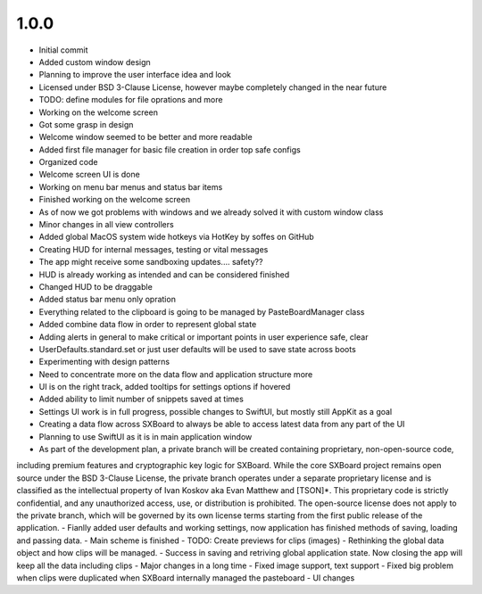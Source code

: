 1.0.0
=====

- Initial commit
- Added custom window design
- Planning to improve the user interface idea and look
- Licensed under BSD 3-Clause License, however maybe completely changed in the near future
- TODO: define modules for file oprations and more
- Working on the welcome screen
- Got some grasp in design
- Welcome window seemed to be better and more readable
- Added first file manager for basic file creation in order top safe configs
- Organized code
- Welcome screen UI is done
- Working on menu bar menus and status bar items
- Finished working on the welcome screen
- As of now we got problems with windows and we already solved it with custom window class
- Minor changes in all view controllers
- Added global MacOS system wide hotkeys via HotKey by soffes on GitHub
- Creating HUD for internal messages, testing or vital messages
- The app might receive some sandboxing updates.... safety??
- HUD is already working as intended and can be considered finished
- Changed HUD to be draggable
- Added status bar menu only opration
- Everything related to the clipboard is going to be managed by PasteBoardManager class
- Added combine data flow in order to represent global state
- Adding alerts in general to make critical or important points in user experience safe, clear
- UserDefaults.standard.set or just user defaults will be used to save state across boots
- Experimenting with design patterns
- Need to concentrate more on the data flow and application structure more
- UI is on the right track, added tooltips for settings options if hovered
- Added ability to limit number of snippets saved at times
- Settings UI work is in full progress, possible changes to SwiftUI, but mostly still AppKit as a goal
- Creating a data flow across SXBoard to always be able to access latest data from any part of the UI
- Planning to use SwiftUI as it is in main application window
- As part of the development plan, a private branch will be created containing proprietary, non-open-source code,
including premium features and cryptographic key logic for SXBoard. While the core SXBoard project remains open source
under the BSD 3-Clause License, the private branch operates under a separate proprietary license and is classified as
the intellectual property of Ivan Koskov aka Evan Matthew and [TSON]*. This proprietary code is strictly
confidential, and any unauthorized access, use, or distribution is prohibited. The open-source license does not apply
to the private branch, which will be governed by its own license terms starting from the first public release of the
application.
- Fianlly added user defaults and working settings, now application has finished methods of saving, loading and passing data.
- Main scheme is finished
- TODO: Create previews for clips (images)
- Rethinking the global data object and how clips will be managed.
- Success in saving and retriving global application state. Now closing the app will keep all the data including clips
- Major changes in a long time
- Fixed image support, text support
- Fixed big problem when clips were duplicated when SXBoard internally managed the pasteboard
- UI changes
